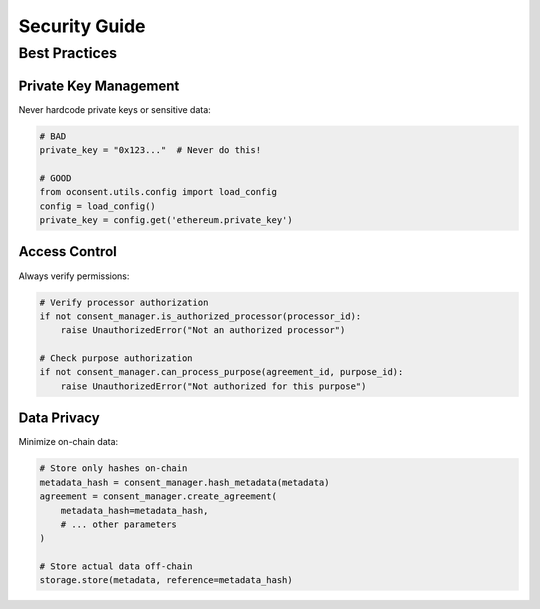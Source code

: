 Security Guide
============

Best Practices
------------

Private Key Management
~~~~~~~~~~~~~~~~~~

Never hardcode private keys or sensitive data:

.. code-block:: python

    # BAD
    private_key = "0x123..."  # Never do this!

    # GOOD
    from oconsent.utils.config import load_config
    config = load_config()
    private_key = config.get('ethereum.private_key')

Access Control
~~~~~~~~~~~

Always verify permissions:

.. code-block:: python

    # Verify processor authorization
    if not consent_manager.is_authorized_processor(processor_id):
        raise UnauthorizedError("Not an authorized processor")

    # Check purpose authorization
    if not consent_manager.can_process_purpose(agreement_id, purpose_id):
        raise UnauthorizedError("Not authorized for this purpose")

Data Privacy
~~~~~~~~~~

Minimize on-chain data:

.. code-block:: python

    # Store only hashes on-chain
    metadata_hash = consent_manager.hash_metadata(metadata)
    agreement = consent_manager.create_agreement(
        metadata_hash=metadata_hash,
        # ... other parameters
    )

    # Store actual data off-chain
    storage.store(metadata, reference=metadata_hash)